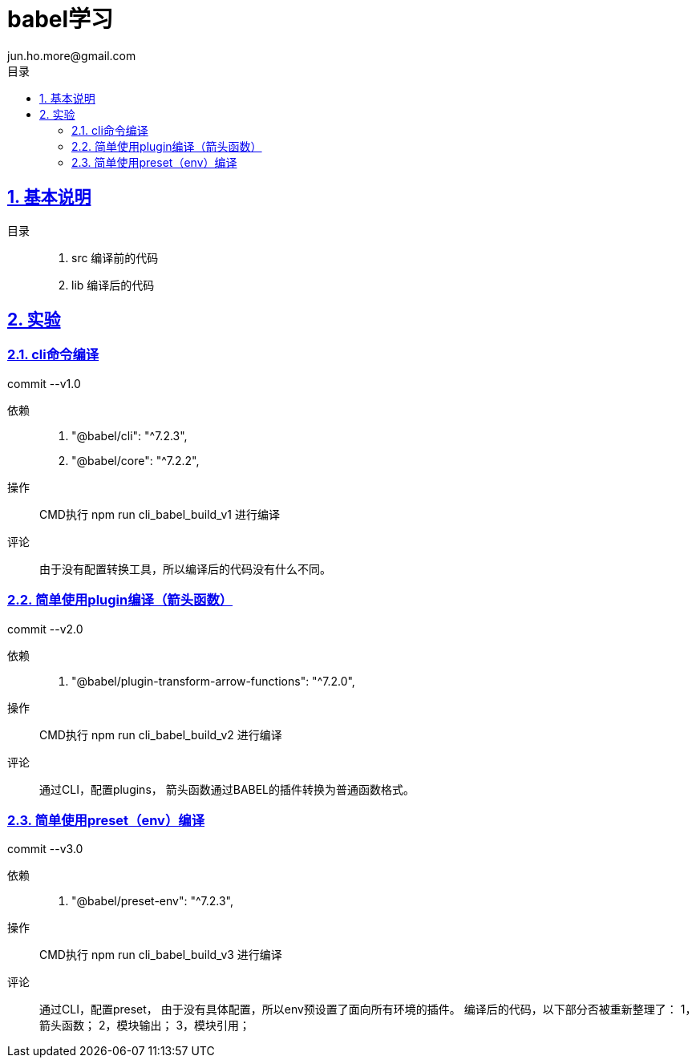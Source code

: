 = babel学习
jun.ho.more@gmail.com
:toc: left
:toclevels: 3
:toc-title: 目录
:numbered:
:sectanchors:
:sectlinks:
:sectnums:

== 基本说明

目录::
. src 编译前的代码
. lib 编译后的代码

== 实验

=== cli命令编译

commit --v1.0

依赖::
. "@babel/cli": "^7.2.3",
. "@babel/core": "^7.2.2",

操作::
CMD执行 npm run cli_babel_build_v1 进行编译

评论::
由于没有配置转换工具，所以编译后的代码没有什么不同。

=== 简单使用plugin编译（箭头函数）

commit --v2.0

依赖::
. "@babel/plugin-transform-arrow-functions": "^7.2.0",

操作::
CMD执行 npm run cli_babel_build_v2 进行编译

评论::
通过CLI，配置plugins，
箭头函数通过BABEL的插件转换为普通函数格式。

=== 简单使用preset（env）编译

commit --v3.0

依赖::
. "@babel/preset-env": "^7.2.3",

操作::
CMD执行 npm run cli_babel_build_v3 进行编译

评论::
通过CLI，配置preset，
由于没有具体配置，所以env预设置了面向所有环境的插件。
编译后的代码，以下部分否被重新整理了：
1，箭头函数；
2，模块输出；
3，模块引用；



